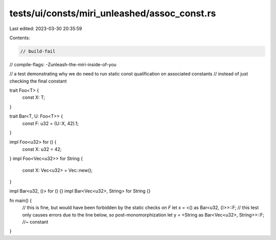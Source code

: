 tests/ui/consts/miri_unleashed/assoc_const.rs
=============================================

Last edited: 2023-03-30 20:35:59

Contents:

.. code-block:: rs

    // build-fail
// compile-flags: -Zunleash-the-miri-inside-of-you

// a test demonstrating why we do need to run static const qualification on associated constants
// instead of just checking the final constant

trait Foo<T> {
    const X: T;
}

trait Bar<T, U: Foo<T>> {
    const F: u32 = (U::X, 42).1;
}

impl Foo<u32> for () {
    const X: u32 = 42;
}
impl Foo<Vec<u32>> for String {
    const X: Vec<u32> = Vec::new();
}

impl Bar<u32, ()> for () {}
impl Bar<Vec<u32>, String> for String {}

fn main() {
    // this is fine, but would have been forbidden by the static checks on `F`
    let x = <() as Bar<u32, ()>>::F;
    // this test only causes errors due to the line below, so post-monomorphization
    let y = <String as Bar<Vec<u32>, String>>::F; //~ constant
}


